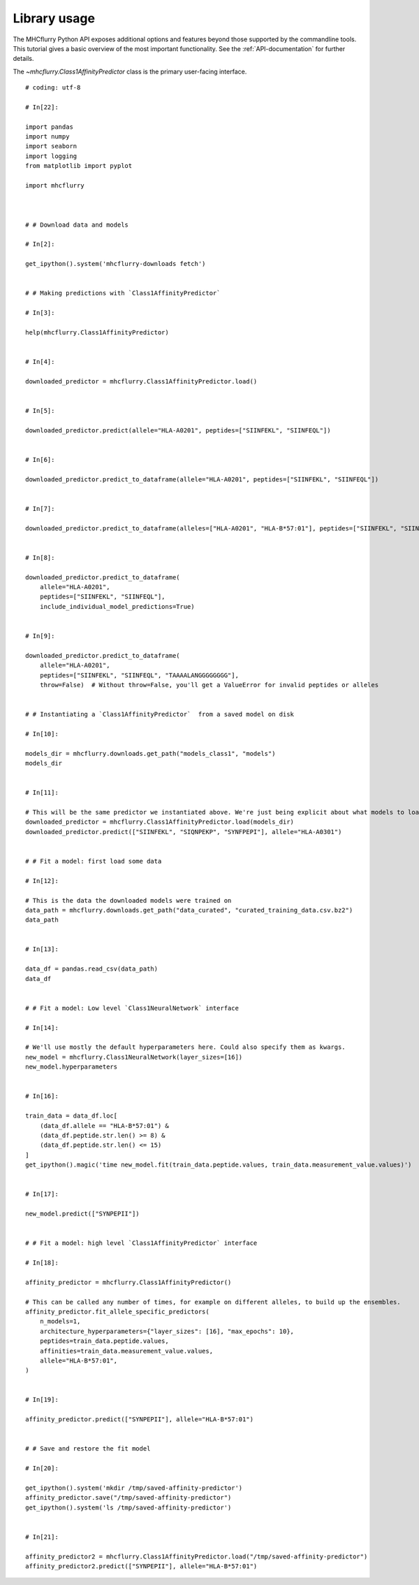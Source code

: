 Library usage
=============

The MHCflurry Python API exposes additional options and features beyond those
supported by the commandline tools. This tutorial gives a basic overview
of the most important functionality. See the :ref:`API-documentation` for further details.

The `~mhcflurry.Class1AffinityPredictor` class is the primary user-facing interface.


.. runblock:: pycon

    >>> import mhcflurry
    >>> print("MHCflurry version: %s" % (mhcflurry.__version__))
    >>>
    >>> # Load downloaded predictor
    >>> predictor = mhcflurry.Class1AffinityPredictor.load()
    >>> print(predictor.supported_alleles)



::


    # coding: utf-8

    # In[22]:

    import pandas
    import numpy
    import seaborn
    import logging
    from matplotlib import pyplot

    import mhcflurry



    # # Download data and models

    # In[2]:

    get_ipython().system('mhcflurry-downloads fetch')


    # # Making predictions with `Class1AffinityPredictor`

    # In[3]:

    help(mhcflurry.Class1AffinityPredictor)


    # In[4]:

    downloaded_predictor = mhcflurry.Class1AffinityPredictor.load()


    # In[5]:

    downloaded_predictor.predict(allele="HLA-A0201", peptides=["SIINFEKL", "SIINFEQL"])


    # In[6]:

    downloaded_predictor.predict_to_dataframe(allele="HLA-A0201", peptides=["SIINFEKL", "SIINFEQL"])


    # In[7]:

    downloaded_predictor.predict_to_dataframe(alleles=["HLA-A0201", "HLA-B*57:01"], peptides=["SIINFEKL", "SIINFEQL"])


    # In[8]:

    downloaded_predictor.predict_to_dataframe(
        allele="HLA-A0201",
        peptides=["SIINFEKL", "SIINFEQL"],
        include_individual_model_predictions=True)


    # In[9]:

    downloaded_predictor.predict_to_dataframe(
        allele="HLA-A0201",
        peptides=["SIINFEKL", "SIINFEQL", "TAAAALANGGGGGGGG"],
        throw=False)  # Without throw=False, you'll get a ValueError for invalid peptides or alleles


    # # Instantiating a `Class1AffinityPredictor`  from a saved model on disk

    # In[10]:

    models_dir = mhcflurry.downloads.get_path("models_class1", "models")
    models_dir


    # In[11]:

    # This will be the same predictor we instantiated above. We're just being explicit about what models to load.
    downloaded_predictor = mhcflurry.Class1AffinityPredictor.load(models_dir)
    downloaded_predictor.predict(["SIINFEKL", "SIQNPEKP", "SYNFPEPI"], allele="HLA-A0301")


    # # Fit a model: first load some data

    # In[12]:

    # This is the data the downloaded models were trained on
    data_path = mhcflurry.downloads.get_path("data_curated", "curated_training_data.csv.bz2")
    data_path


    # In[13]:

    data_df = pandas.read_csv(data_path)
    data_df


    # # Fit a model: Low level `Class1NeuralNetwork` interface

    # In[14]:

    # We'll use mostly the default hyperparameters here. Could also specify them as kwargs.
    new_model = mhcflurry.Class1NeuralNetwork(layer_sizes=[16])
    new_model.hyperparameters


    # In[16]:

    train_data = data_df.loc[
        (data_df.allele == "HLA-B*57:01") &
        (data_df.peptide.str.len() >= 8) &
        (data_df.peptide.str.len() <= 15)
    ]
    get_ipython().magic('time new_model.fit(train_data.peptide.values, train_data.measurement_value.values)')


    # In[17]:

    new_model.predict(["SYNPEPII"])


    # # Fit a model: high level `Class1AffinityPredictor` interface

    # In[18]:

    affinity_predictor = mhcflurry.Class1AffinityPredictor()

    # This can be called any number of times, for example on different alleles, to build up the ensembles.
    affinity_predictor.fit_allele_specific_predictors(
        n_models=1,
        architecture_hyperparameters={"layer_sizes": [16], "max_epochs": 10},
        peptides=train_data.peptide.values,
        affinities=train_data.measurement_value.values,
        allele="HLA-B*57:01",
    )


    # In[19]:

    affinity_predictor.predict(["SYNPEPII"], allele="HLA-B*57:01")


    # # Save and restore the fit model

    # In[20]:

    get_ipython().system('mkdir /tmp/saved-affinity-predictor')
    affinity_predictor.save("/tmp/saved-affinity-predictor")
    get_ipython().system('ls /tmp/saved-affinity-predictor')


    # In[21]:

    affinity_predictor2 = mhcflurry.Class1AffinityPredictor.load("/tmp/saved-affinity-predictor")
    affinity_predictor2.predict(["SYNPEPII"], allele="HLA-B*57:01")

